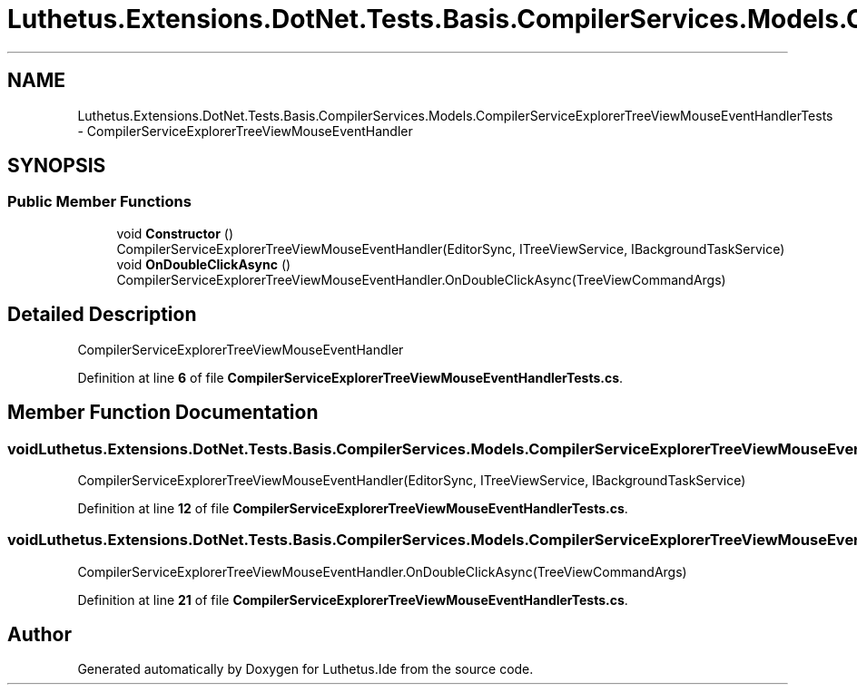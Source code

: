 .TH "Luthetus.Extensions.DotNet.Tests.Basis.CompilerServices.Models.CompilerServiceExplorerTreeViewMouseEventHandlerTests" 3 "Version 1.0.0" "Luthetus.Ide" \" -*- nroff -*-
.ad l
.nh
.SH NAME
Luthetus.Extensions.DotNet.Tests.Basis.CompilerServices.Models.CompilerServiceExplorerTreeViewMouseEventHandlerTests \- CompilerServiceExplorerTreeViewMouseEventHandler  

.SH SYNOPSIS
.br
.PP
.SS "Public Member Functions"

.in +1c
.ti -1c
.RI "void \fBConstructor\fP ()"
.br
.RI "CompilerServiceExplorerTreeViewMouseEventHandler(EditorSync, ITreeViewService, IBackgroundTaskService) "
.ti -1c
.RI "void \fBOnDoubleClickAsync\fP ()"
.br
.RI "CompilerServiceExplorerTreeViewMouseEventHandler\&.OnDoubleClickAsync(TreeViewCommandArgs) "
.in -1c
.SH "Detailed Description"
.PP 
CompilerServiceExplorerTreeViewMouseEventHandler 
.PP
Definition at line \fB6\fP of file \fBCompilerServiceExplorerTreeViewMouseEventHandlerTests\&.cs\fP\&.
.SH "Member Function Documentation"
.PP 
.SS "void Luthetus\&.Extensions\&.DotNet\&.Tests\&.Basis\&.CompilerServices\&.Models\&.CompilerServiceExplorerTreeViewMouseEventHandlerTests\&.Constructor ()"

.PP
CompilerServiceExplorerTreeViewMouseEventHandler(EditorSync, ITreeViewService, IBackgroundTaskService) 
.PP
Definition at line \fB12\fP of file \fBCompilerServiceExplorerTreeViewMouseEventHandlerTests\&.cs\fP\&.
.SS "void Luthetus\&.Extensions\&.DotNet\&.Tests\&.Basis\&.CompilerServices\&.Models\&.CompilerServiceExplorerTreeViewMouseEventHandlerTests\&.OnDoubleClickAsync ()"

.PP
CompilerServiceExplorerTreeViewMouseEventHandler\&.OnDoubleClickAsync(TreeViewCommandArgs) 
.PP
Definition at line \fB21\fP of file \fBCompilerServiceExplorerTreeViewMouseEventHandlerTests\&.cs\fP\&.

.SH "Author"
.PP 
Generated automatically by Doxygen for Luthetus\&.Ide from the source code\&.
